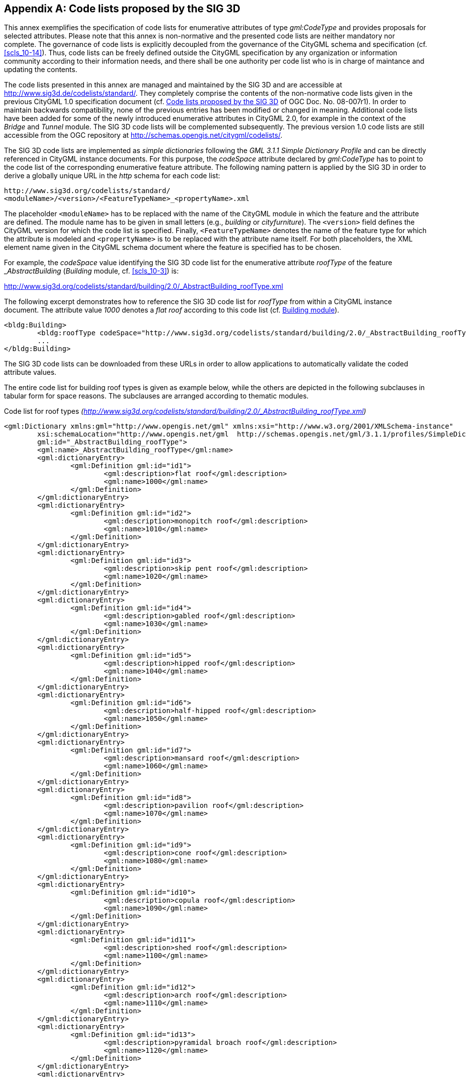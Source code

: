 
[[annex_c]]
[appendix,obligation="informative"]
== Code lists proposed by the SIG 3D

This annex exemplifies the specification of code lists for enumerative attributes of type _gml:CodeType_ and provides proposals for selected attributes. Please note that this annex is non-normative and the presented code lists are neither mandatory nor complete. The governance of code lists is explicitly decoupled from the governance of the CityGML schema and specification (cf. <<scls_10-14>>). Thus, code lists can be freely defined outside the CityGML specification by any organization or information community according to their information needs, and there shall be one authority per code list who is in charge of maintance and updating the contents.

The code lists presented in this annex are managed and maintained by the SIG 3D and are accessible at http://www.sig3d.de/codelists/standard/[http://www.sig3d.de/codelists/standard/]. They completely comprise the contents of the non-normative code lists given in the previous CityGML 1.0 specification document (cf. <<annex_c>> of OGC Doc. No. 08-007r1). In order to maintain backwards compatibility, none of the previous entries has been modified or changed in meaning. Additional code lists have been added for some of the newly introduced enumerative attributes in CityGML 2.0, for example in the context of the _Bridge_ and _Tunnel_ module. The SIG 3D code lists will be complemented subsequently. The previous version 1.0 code lists are still accessible from the OGC repository at http://schemas.opengis.net/citygml/codelists/[http://schemas.opengis.net/citygml/codelists/].

The SIG 3D code lists are implemented as _simple dictionaries_ following the _GML 3.1.1 Simple Dictionary Profile_ and can be directly referenced in CityGML instance documents. For this purpose, the _codeSpace_ attribute declared by _gml:CodeType_ has to point to the code list of the corresponding enumerative feature attribute. The following naming pattern is applied by the SIG 3D in order to derive a globally unique URL in the _http_ schema for each code list:

[source%unnumbered,xml]
----
http://www.sig3d.org/codelists/standard/
<moduleName>/<version>/<FeatureTypeName>_<propertyName>.xml
----

The placeholder `<moduleName>` has to be replaced with the name of the CityGML module in which the feature and the attribute are defined. The module name has to be given in small letters (e.g., _building_ or _cityfurniture_). The `<version>` field defines the CityGML version for which the code list is specified. Finally, `<FeatureTypeName>` denotes the name of the feature type for which the attribute is modeled and `<propertyName>` is to be replaced with the attribute name itself. For both placeholders, the XML element name given in the CityGML schema document where the feature is specified has to be chosen.

For example, the _codeSpace_ value identifying the SIG 3D code list for the enumerative attribute _roofType_ of the feature &#95;__AbstractBuilding__ (_Building_ module, cf. <<scls_10-3>>) is:

[align=center]
http://www.sig3d.org/codelists/standard/building/2.0/_AbstractBuilding_roofType.xml

The following excerpt demonstrates how to reference the SIG 3D code list for _roofType_ from within a CityGML instance document. The attribute value _1000_ denotes a _flat roof_ according to this code list (cf. <<a_C-1>>).


[source%unnumbered,xml]
----
<bldg:Building>
	<bldg:roofType codeSpace="http://www.sig3d.org/codelists/standard/building/2.0/_AbstractBuilding_roofType.xml">1000</bldg:roofType>
	...
</bldg:Building>
----


The SIG 3D code lists can be downloaded from these URLs in order to allow applications to automatically validate the coded attribute values.

The entire code list for building roof types is given as example below, while the others are depicted in the following subclauses in tabular form for space reasons. The subclauses are arranged according to thematic modules.


.Code list for roof types _(http://www.sig3d.org/codelists/standard/building/2.0/_AbstractBuilding_roofType.xml)_
[source%unnumbered,xml]
----
<gml:Dictionary xmlns:gml="http://www.opengis.net/gml" xmlns:xsi="http://www.w3.org/2001/XMLSchema-instance"
	xsi:schemaLocation="http://www.opengis.net/gml 	http://schemas.opengis.net/gml/3.1.1/profiles/SimpleDictionary/1.0.0/gmlSimpleDictionaryProfile.xsd"
	gml:id="_AbstractBuilding_roofType">
	<gml:name>_AbstractBuilding_roofType</gml:name>
	<gml:dictionaryEntry>
		<gml:Definition gml:id="id1">
			<gml:description>flat roof</gml:description>
			<gml:name>1000</gml:name>
		</gml:Definition>
	</gml:dictionaryEntry>
	<gml:dictionaryEntry>
		<gml:Definition gml:id="id2">
			<gml:description>monopitch roof</gml:description>
			<gml:name>1010</gml:name>
		</gml:Definition>
	</gml:dictionaryEntry>
	<gml:dictionaryEntry>
		<gml:Definition gml:id="id3">
			<gml:description>skip pent roof</gml:description>
			<gml:name>1020</gml:name>
		</gml:Definition>
	</gml:dictionaryEntry>
	<gml:dictionaryEntry>
		<gml:Definition gml:id="id4">
			<gml:description>gabled roof</gml:description>
			<gml:name>1030</gml:name>
		</gml:Definition>
	</gml:dictionaryEntry>
	<gml:dictionaryEntry>
		<gml:Definition gml:id="id5">
			<gml:description>hipped roof</gml:description>
			<gml:name>1040</gml:name>
		</gml:Definition>
	</gml:dictionaryEntry>
	<gml:dictionaryEntry>
		<gml:Definition gml:id="id6">
			<gml:description>half-hipped roof</gml:description>
			<gml:name>1050</gml:name>
		</gml:Definition>
	</gml:dictionaryEntry>
	<gml:dictionaryEntry>
		<gml:Definition gml:id="id7">
			<gml:description>mansard roof</gml:description>
			<gml:name>1060</gml:name>
		</gml:Definition>
	</gml:dictionaryEntry>
	<gml:dictionaryEntry>
		<gml:Definition gml:id="id8">
			<gml:description>pavilion roof</gml:description>
			<gml:name>1070</gml:name>
		</gml:Definition>
	</gml:dictionaryEntry>
	<gml:dictionaryEntry>
		<gml:Definition gml:id="id9">
			<gml:description>cone roof</gml:description>
			<gml:name>1080</gml:name>
		</gml:Definition>
	</gml:dictionaryEntry>
	<gml:dictionaryEntry>
		<gml:Definition gml:id="id10">
			<gml:description>copula roof</gml:description>
			<gml:name>1090</gml:name>
		</gml:Definition>
	</gml:dictionaryEntry>
	<gml:dictionaryEntry>
		<gml:Definition gml:id="id11">
			<gml:description>shed roof</gml:description>
			<gml:name>1100</gml:name>
		</gml:Definition>
	</gml:dictionaryEntry>
	<gml:dictionaryEntry>
		<gml:Definition gml:id="id12">
			<gml:description>arch roof</gml:description>
			<gml:name>1110</gml:name>
		</gml:Definition>
	</gml:dictionaryEntry>
	<gml:dictionaryEntry>
		<gml:Definition gml:id="id13">
			<gml:description>pyramidal broach roof</gml:description>
			<gml:name>1120</gml:name>
		</gml:Definition>
	</gml:dictionaryEntry>
	<gml:dictionaryEntry>
		<gml:Definition gml:id="id14">
			<gml:description>combination of roof forms</gml:description>
			<gml:name>1130</gml:name>
		</gml:Definition>
	</gml:dictionaryEntry>
</gml:Dictionary>
----




[[a_C-1]]
=== Building module

[options="unnumbered"]
|===
4+.>h| *Code list of the &#95;__AbstractBuilding__ attribute _class_*
4+.>| http://www.sig3d.org/codelists/standard/building/2.0/_AbstractBuilding_class.xml[http://www.sig3d.org/codelists/standard/building/2.0/_AbstractBuilding_class.xml]
| 1000 | habitation | 1100 | schools, education, research
| 1010 | sanitation | 1110 | maintainence and waste management
| 1020 | administration | 1120 | healthcare
| 1030 | business, trade | 1130 | communicating
| 1040 | catering | 1140 | security
| 1050 | recreation | 1150 | storage
| 1060 | sport | 1160 | industry
| 1070 | culture | 1170 | traffic
| 1080 | church institution | 1180 | function
.>| 1090 .>| agriculture, forestry .<| |

|===




[options="unnumbered"]
|===
4+.>h| *Code list of the &#95;__AbstractBuilding__ attributes _function_ and _usage_*
4+.>| http://www.sig3d.org/codelists/standard/building/2.0/_AbstractBuilding_function.xml[http://www.sig3d.org/codelists/standard/building/2.0/_AbstractBuilding_function.xml]

http://www.sig3d.org/codelists/standard/building/2.0/_AbstractBuilding_usage.xml[http://www.sig3d.org/codelists/standard/building/2.0/_AbstractBuilding_usage.xml]
| 1000 | residential building | 1840 | rubbish bunker
| 1010 | tenement | 1850 | building for rubbish incineration
| 1020 | hostel | 1860 | building for rubbish disposal
| 1030 | residential- and administration building | 1870 | building for agrarian and forestry
| 1040 | residential- and office building | 1880 | barn
| 1050 | residential- and business building | 1890 | stall
| 1060 | residential- and plant building | 1900 | equestrian hall
| 1070 | agrarian- and forestry building | 1910 | alpine cabin
| 1080 | residential- and commercial building | 1920 | hunting lodge
| 1090 | forester's lodge | 1930 | arboretum
| 1100 | holiday house | 1940 | glass house
| 1110 | summer house | 1950 | moveable glass house
| 1120 | office building | 1960 | public building
| 1130 | credit institution | 1970 | administration building
| 1140 | insurance | 1980 | parliament
| 1150 | business building | 1990 | guildhall
| 1160 | department store | 2000 | post office
| 1170 | shopping centre | 2010 | customs office
| 1180 | kiosk | 2020 | court
| 1190 | pharmacy | 2030 | embassy or consulate
| 1200 | pavilion | 2040 | district administration
| 1210 | hotel | 2050 | district government
| 1220 | youth hostel | 2060 | tax office
| 1230 | campsite building | 2070 | building for education and research
| 1240 | restaurant | 2080 | comprehensive school
| 1250 | cantine | 2090 | vocational school
| 1260 | recreational site | 2100 | college or university
| 1270 | function room | 2110 | research establishment
| 1280 | cinema | 2120 | building for cultural purposes
| 1290 | bowling alley | 2130 | castle
| 1300 | casino | 2140 | theatre or opera
| 1310 | industrial building | 2150 | concert building
| 1320 | factory | 2160 | museum
| 1330 | workshop | 2170 | broadcasting building
| 1340 | petrol / gas station | 2180 | activity building
| 1350 | washing plant | 2190 | library
| 1360 | cold store | 2200 | fort
| 1370 | depot | 2210 | religious building
| 1380 | building for research purposes | 2220 | church
| 1390 | quarry | 2230 | synagogue
| 1400 | salt works | 2240 | chapel
| 1410 | miscellaneous industrial building | 2250 | community center
| 1420 | mill | 2260 | place of worship
| 1430 | windmill | 2270 | mosque
| 1440 | water mill | 2280 | temple
| 1450 | bucket elevator | 2290 | convent
| 1460 | weather station | 2300 | building for health care
| 1470 | traffic assets office | 2310 | hospital
| 1480 | street maintenance | 2320 | healing centre or care home
| 1490 | waiting hall | 2330 | health centre or outpatients clinic
| 1500 | signal control box | 2340 | building for social purposes
| 1510 | engine shed | 2350 | youth centre
| 1520 | signal box or stop signal | 2360 | seniors centre
| 1530 | plant building for air traffic | 2370 | homeless shelter
| 1540 | hangar | 2380 | kindergarten or nursery
| 1550 | plant building for shipping | 2390 | asylum seekers home
| 1560 | shipyard | 2400 | police station
| 1570 | dock | 2410 | fire station
| 1580 | plant building for canal lock | 2420 | barracks
| 1590 | boathouse | 2430 | bunker
| 1600 | plant building for cablecar | 2440 | penitentiary or prison
| 1610 | multi-storey car park | 2450 | cemetery building
| 1620 | parking level | 2460 | funeral parlor
| 1630 | garage | 2470 | crematorium
| 1640 | vehicle hall | 2480 | train station
| 1650 | underground garage | 2490 | airport building
| 1660 | building for supply | 2500 | building for underground station
| 1670 | waterworks | 2510 | building for tramway
| 1680 | pump station | 2520 | building for bus station
| 1690 | water basin | 2530 | shipping terminal
| 1700 | electric power station | 2540 | building for recuperation purposes
| 1710 | transformer station | 2550 | building for sport purposes
| 1720 | converter | 2560 | sports hall
| 1730 | reactor | 2570 | building for sports field
| 1740 | turbine house | 2580 | swimming baths
| 1750 | boiler house | 2590 | indoor swimming pool
| 1760 | building for telecommunications | 2600 | sanatorium
| 1770 | gas works | 2610 | zoo building
| 1780 | heat plant | 2620 | green house
| 1790 | pumping station | 2630 | botanical show house
| 1800 | building for disposal | 2640 | bothy
| 1810 | building for effluent disposal | 2650 | tourist information centre
| 1820 | building for filter plant | 2700 | others
.>| 1830 .>| toilet .<| |

|===




[options="unnumbered"]
|===
4+.>h| *Code list of the _BuildingFurniture_ attribute _class_*
4+.>| http://www.sig3d.org/codelists/standard/building/2.0/BuildingFurniture_class.xml[http://www.sig3d.org/codelists/standard/building/2.0/BuildingFurniture_class.xml]
| 1000 | habitation | 1100 | schools, education, research
| 1010 | sanitation | 1110 | maintenance, waste management
| 1020 | administration | 1120 | healthcare
| 1030 | business, trade | 1130 | communicating
| 1040 | catering | 1140 | security
| 1050 | recreation | 1150 | storage
| 1060 | sport | 1160 | industry
| 1070 | culture | 1170 | traffic
| 1080 | church institution | 1180 | function
.>| 1090 .>| agriculture, forestry .<| |

|===




[options="unnumbered"]
|===
4+.>h| *Code list of the _BuildingFurniture_ attributes _function_ and _usage_*
4+.>| http://www.sig3d.org/codelists/standard/building/2.0/BuildingFurniture_function.xml[http://www.sig3d.org/codelists/standard/building/2.0/BuildingFurniture_function.xml]

http://www.sig3d.org/codelists/standard/building/2.0/BuildingFurniture_usage.xml[http://www.sig3d.org/codelists/standard/building/2.0/BuildingFurniture_usage.xml]
| 1000 | cupboard | 2010 | sink, hand-basin
| 1010 | wardrobe | 2020 | water tap
| 1020 | cabinet | 2030 | toilet bowl
| 1030 | sideboard | 2040 | bathtub
| 1040 | locker | 2050 | shower
| 1050 | tool cabinet | 2060 | bidet
| 1100 | shelf | 2100 | animal park
| 1110 | rack | 2110 | aquarium
| 1120 | coat stand | 2120 | cage
| 1200 | table | 2130 | birdcage
| 1210 | dining table | 2200 | religious equipment
| 1220 | coffee table | 2300 | shop fittings
| 1230 | desk | 2310 | sales counter
| 1240 | bedside cabinet | 2320 | glass cabinet
| 1250 | baby changing table | 2330 | changing cubicle
| 1260 | bar | 2340 | refrigerated counter
| 1270 | pool table | 2350 | cash desk or till or counter
| 1280 | snooker table | 2360 | box-office
| 1290 | roulette table | 2400 | machines
| 1270 | work bench | 2410 | ticket machine
| 1300 | chair | 2420 | cigarette machine
| 1310 | bench | 2430 | cash machine or ATM
| 1320 | office chair | 2440 | vending machine
| 1330 | sofa | 2450 | gambling machine
| 1340 | rocking chair | 2500 | technical furniture
| 1350 | bar stool | 2510 | heating installation
| 1360 | armchair | 2520 | tank
| 1400 | bed | 2521 | oil tank
| 1410 | crib | 2522 | water tank
| 1420 | bunk bed | 2523 | gas tank
| 1430 | cradle | 2524 | fuel tank
| 1440 | cot | 2525 | milk tank
| 1450 | stretcher | 2526 | steel tank
| 1500 | lighting | 2530 | fire protection appliance
| 1510 | standard lamp | 2531 | fire extinguishing system
| 1520 | ceiling light | 2532 | fire alarm
| 1530 | spotlight | 2533 | fire extinguisher
| 1600 | electric appliances | 2540 | switch board
| 1610 | television set | 2550 | lifting platform
| 1620 | video recorder | 2560 | compressed air system
| 1630 | stereo unit | 2570 | loud-speaker
| 1700 | kitchen appliances | 2580 | microphone
| 1710 | cooker | 2600 | sports equipment
| 1720 | oven | 2610 | goal posts
| 1730 | refrigerator | 2620 | basketball basket
| 1740 | coffee machine | 2630 | volleyball net
| 1750 | toaster | 2640 | gymnastic apparatus
| 1760 | kettle | 2650 | diving platform
| 1770 | microwave | 2660 | swimming pool
| 1780 | dish washer | 2700 | sales promotion furniture
| 1800 | laundry equipment | 2710 | display panel
| 1810 | washing machine | 2720 | billboard
| 1820 | ironing machine | 2730 | display cabinet
| 1830 | rotary iron (mangle) | 2800 | functional furniture
| 1840 | laundry tumble drier | 2805 | ashtray
| 1850 | spin drier | 2810 | lectern
| 1900 | technical office equipment | 2815 | stage
| 1910 | copy machine | 2820 | blackboard
| 1920 | scanner | 2825 | screen
| 1930 | plotter | 2830 | mapstand
| 1940 | printer | 2835 | rubbish bin
| 1950 | screen | 2840 | sauna
| 1960 | computer | 2845 | carpet
| 1970 | overhead projector | 2850 | wall clock
| 1980 | video projector | 2855 | curtain
| 2000 | sanitation equipment | 2860 | mirror

|===



[options="unnumbered"]
|===
4+.>h| *Code list of the _BuildingInstallation_ attribute _class_*
4+.>| http://www.sig3d.org/codelists/standard/building/2.0/BuildingInstallation_class.xml[http://www.sig3d.org/codelists/standard/building/2.0/BuildingInstallation_class.xml]
| 1000 | outer characteristics | 1040 | communicating
| 1010 | inner characteristics | 1050 | security
| 1020 | waste management | 1060 | others
| 1030 | maintenance | |

|===




[options="unnumbered"]
|===
4+.>h| *Code list of the _BuildingInstallation_ attributes _function_ and _usage_*
4+.>| http://www.sig3d.org/codelists/standard/building/2.0/BuildingInstallation_function.xml[http://www.sig3d.org/codelists/standard/building/2.0/BuildingInstallation_function.xml] http://www.sig3d.org/codelists/standard/building/2.0/BuildingInstallation_usage.xml[http://www.sig3d.org/codelists/standard/building/2.0/BuildingInstallation_usage.xml]
| 1000 | balcony | 1040 | tower (part of a building)
| 1010 | winter garden | 1050 | column
| 1020 | arcade | 1060 | stairs
| 1030 | chimney (part of a building) | 1070 | others

|===




[options="unnumbered"]
|===
4+.>h| *Code list of the _IntBuildingInstallation_ attribute _class_*
4+.>| http://www.sig3d.org/codelists/standard/building/2.0/IntBuildingInstallation_class.xml[http://www.sig3d.org/codelists/standard/building/2.0/IntBuildingInstallation_class.xml]
| 1000 | Heating, Ventilation, Climate | 6000 | Statics
| 2000 | Safety | 7000 | Entertainmant
| 3000 | Illumination | 8000 | Miscellaneous
| 4000 | Communication | 9999 | Unknown
.>| 5000 .>| Supply and Disposal .<| |

|===




[options="unnumbered"]
|===
4+.>h| *Code list of the _IntBuildingInstallation_ attributes _function_ and _usage_*
4+.>| http://www.sig3d.org/codelists/standard/building/2.0/IntBuildingInstallation_function.xml[http://www.sig3d.org/codelists/standard/building/2.0/IntBuildingInstallation_function.xml]

http://www.sig3d.org/codelists/standard/building/2.0/IntBuildingInstallation_usage.xml[http://www.sig3d.org/codelists/standard/building/2.0/IntBuildingInstallation_usage.xml]
| 1010 | Radiator | 3020 | Light switch
| 1020 | Oven | 5030 | Power point
| 1030 | Fireside | 5020 | Cable
| 1040 | Ventilator | 7010 | Rafter
| 1050 | Air Conditioning | 7020 | Column
| 5010 | Pipe | 8010 | Railing
| 3010 | Lamp | 8020 | Stair

|===




[options="unnumbered"]
|===
4+.>h| *Code list of the __AbstractBuilding_ attribute _roofType_*
4+.>| http://www.sig3d.org/codelists/standard/building/2.0/_AbstractBuilding_roofType.xml[http://www.sig3d.org/codelists/standard/building/2.0/_AbstractBuilding_roofType.xml]
| 1000 | flat roof | 1070 | pavilion roof
| 1010 | monopitch roof | 1080 | cone roof
| 1020 | dual pent roof | 1090 | copula roof
| 1030 | gabled roof | 1100 | sawtooth roof
| 1040 | hipped roof | 1110 | arch roof
| 1050 | half-hipped roof | 1120 | pyramidal broach roof
| 1060 | mansard roof | 1130 | combination of roof forms

|===




[options="unnumbered"]
|===
4+.>h| *Code list of the _Room_ attribute _class_*
4+.>| http://www.sig3d.org/codelists/standard/building/2.0/Room_class.xml[http://www.sig3d.org/codelists/standard/building/2.0/Room_class.xml]
| 1000 | habitation | 1080 | accommodation, waste management
| 1010 | administration | 1090 | healthcare
| 1020 | business, trade | 1100 | communicating
| 1030 | catering | 1110 | security
| 1040 | recreation | 1120 | store
| 1050 | church institution | 1130 | industry
| 1060 | agriculture, forestry | 1140 | traffic
| 1070 | schools, education, research | 1150 | function

|===




[options="unnumbered"]
|===
4+.>h| *Code list of the _Room_ attributes _function_ and _usage_*
4+.>| http://www.sig3d.org/codelists/standard/building/2.0/Room_function.xml[http://www.sig3d.org/codelists/standard/building/2.0/Room_function.xml]

http://www.sig3d.org/codelists/standard/building/2.0/Room_usage.xml[http://www.sig3d.org/codelists/standard/building/2.0/Room_usage.xml]
| 1000 | living room | 2170 | showers
| 1010 | bedroom | 2200 | tribune
| 1020 | kitchen | 2210 | seating / standing capacity
| 1030 | hall | 2220 | cash point
| 1040 | bath, washroom | 2230 | vivarium
| 1050 | toilet | 2240 | enclosure
| 1060 | stairs | 2250 | aquarium
| 1070 | home office | 2260 | terrarium
| 1080 | utility room | 2270 | aviary
| 1090 | dining room | 2280 | menagerie
| 1100 | common room | 2290 | stables
| 1110 | party room | 2300 | greenhouse
| 1120 | nursery | 2310 | food silo
| 1130 | store room | 2320 | hayloft
| 1140 | canteen, common kitchen | 2330 | motor pool
| 1150 | storeroom | 2340 | barn
| 1160 | balcony, gallery | 2350 | riding hall
| 1170 | terrace | 2360 | horse box
| 1180 | drying room | 2370 | hunting lodge
| 1190 | heatingroom | 2400 | waste container
| 1200 | fuel depot | 2410 | motor pool
| 1210 | hobby room | 2420 | washing-bay
| 1220 | stable, hovel | 2430 | installations room
| 1300 | cash office | 2440 | monitoring room
| 1310 | ticket office | 2450 | heating system
| 1320 | conference room | 2460 | public utility use
| 1330 | reception | 2470 | pump room
| 1340 | sales room | 2480 | effluent treatment
| 1350 | store room | 2490 | treatment installation
| 1360 | delivery | 2500 | recycling installation
| 1370 | lounge, common room | 2600 | chancel
| 1380 | escalator | 2610 | sacristy
| 1390 | guest toilet | 2620 | bell tower
| 1400 | strong room | 2630 | baptism room
| 1500 | office | 2640 | confessional
| 1510 | entrance hall | 2650 | benches
| 1520 | elevator | 2660 | pulpit
| 1530 | canteen | 2670 | lobby
| 1540 | tea kitchen / Coffee kitchen | 2680 | parish
| 1550 | archive | 2690 | chapel
| 1560 | citizen office | 2700 | police station
| 1570 | conference hall | 2710 | headquarters
| 1580 | copier room / blueprint room | 2720 | prison cell
| 1590 | information | 2730 | motor pool hall
| 1600 | computer room | 2740 | fire brigade, emergency vehicle
| 1610 | printer / plotter room | 2750 | relaxation room
| 1700 | reception | 2760 | tool / pipe store
| 1710 | guest room | 2770 | emergency call center
| 1720 | bar | 2780 | arms depot
| 1730 | breakfast room | 2790 | ammunition dump
| 1740 | dining room | 2800 | vehicle hall
| 1750 | celebration room | 2810 | panic room
| 1760 | pub | 2900 | satellite receiver
| 1770 | beer garden | 2910 | communication room
| 1780 | restaurant | 3000 | industrial building
| 1790 | cool store | 3010 | production building
| 1800 | bowling alley, shoot alley | 3020 | factory building
| 1810 | lounge | 3030 | workshop
| 1820 | canteen kitchen | 3040 | storage depot
| 1900 | stage | 3050 | cold storage
| 1910 | auditorium | 3060 | store
| 1920 | VIP box | 3100 | station concourse
| 1930 | projection room | 3110 | track
| 1940 | dressing room | 3120 | ticket office
| 1950 | cabin | 3130 | waiting hall
| 1960 | showroom | 3140 | engine shed
| 1970 | equipment or props | 3150 | signal box
| 1980 | make-up room | 3160 | departure terminal
| 1990 | recording studio | 3170 | check-out counter
| 2000 | sound studio | 3180 | check-in counter
| 2010 | music archive | 3190 | check
| 2020 | administration | 3200 | baggage carousel
| 2030 | ticket office | 3210 | security check
| 2040 | library | 3300 | classroom
| 2050 | media room | 3310 | staff room
| 2060 | dressing room | 3320 | break or recess hall
| 2070 | sport room | 3330 | laboratory
| 2080 | equipment room | 3340 | utility room
| 2090 | platform | 3350 | media room
| 2100 | swimming-pool | 3360 | science laboratory
| 2110 | slide | 3370 | sports hall
| 2120 | relaxation room | 3380 | school library
| 2130 | sauna | 3390 | office
| 2140 | fitness room | 3400 | lecture theatre
| 2150 | solarium | 3410 | refectory
| 2160 | catering | 3420 | function room

|===



[[a_C-2]]
=== Tunnel module

[options="unnumbered"]
|===
4+.>h| *Code list of the __AbstractTunnel_ attribute _class_*
4+.>| http://www.sig3d.org/codelists/standard/tunnel/2.0/_AbstractTunnel_class.xml[http://www.sig3d.org/codelists/standard/tunnel/2.0/_AbstractTunnel_class.xml]
| 1000 | traffic | 1030 | others
| 1010 | supply | |
| 1020 | historical | |

|===



[options="unnumbered"]
|===
4+.>h| *Code list of the __AbstractTunnel_ attributes _function_ and _usage_*
4+.>| http://www.sig3d.org/codelists/standard/tunnel/2.0/_AbstractTunnel_function.xml[http://www.sig3d.org/codelists/standard/tunnel/2.0/_AbstractTunnel_function.xml]

http://www.sig3d.org/codelists/standard/tunnel/2.0/_AbstractTunnel_usage.xml[http://www.sig3d.org/codelists/standard/tunnel/2.0/_AbstractTunnel_usage.xml]
| 1000 | railway tunnel | 1020 | canal tunnel
| 1010 | roadway tunnel | 1030 | pedestrian tunnel

|===



[[a_C-3]]
=== Bridge module

[options="unnumbered"]
|===
4+.>h| *Code list of the __AbstractBridge_ attribute _class_*
4+.>| http://www.sig3d.org/codelists/standard/bridge/2.0/_AbstractBridge_class.xml[http://www.sig3d.org/codelists/standard/bridge/2.0/_AbstractBridge_class.xml]
| 1000 | arced bridge | 1040 | truss bridge
| 1010 | cable-stayed bridge | 1050 | pontoon bridge
| 1020 | deck bridge | 1060 | suspension bridge
| 1030 | cable-stayed overpass | |

|===



[options="unnumbered"]
|===
4+.>h| *Code list of the __AbstractBridge_ attributes _function_ and _usage_*
4+.>| http://www.sig3d.org/codelists/standard/bridge/2.0/_AbstractBridge_function.xml[http://www.sig3d.org/codelists/standard/bridge/2.0/_AbstractBridge_function.xml]

http://www.sig3d.org/codelists/standard/bridge/2.0/_AbstractBridge_usage.xml[http://www.sig3d.org/codelists/standard/bridge/2.0/_AbstractBridge_usage.xml]
| 1000 | railway bridge | 1040 | canal bridge
| 1010 | roadway bridge | 1050 | aqueduct
| 1030 | cable link | 1060 | foot bridge

|===


[[a_C-4]]
=== CityFurniture module

[options="unnumbered"]
|===
4+.>h| *Code list of the _CityFurniture_ attribute _class_*
4+.>| http://www.sig3d.org/codelists/standard/cityfurniture/2.0/CityFurniture_class.xml[http://www.sig3d.org/codelists/standard/cityfurniture/2.0/CityFurniture_class.xml]
| 1000 | traffic | 1020 | security
| 1010 | communication | 1030 | others

|===


[options="unnumbered"]
|===
4+.>h| *Code list of the _CityFurniture_ attributes _function_ and _usage_*
4+.>| http://www.sig3d.org/codelists/standard/cityfurniture/2.0/CityFurniture_function.xml[http://www.sig3d.org/codelists/standard/cityfurniture/2.0/CityFurniture_function.xml]

http://www.sig3d.org/codelists/standard/cityfurniture/2.0/CityFurniture_usage.xml[http://www.sig3d.org/codelists/standard/cityfurniture/2.0/CityFurniture_usage.xml]
| 1000 | communication fixture | 1270 | pole
| 1010 | telephone box | 1280 | radio mast
| 1020 | postbox | 1290 | aerial
| 1030 | emergency call fixture | 1300 | radio telescope
| 1040 | fire detector | 1310 | chimney
| 1050 | police call post | 1320 | marker
| 1060 | switching unit | 1330 | hydrant
| 1070 | road sign | 1340 | upper corridor fire-hydrant
| 1080 | traffic light | 1350 | lower floor panel fire-hydrant
| 1090 | free-standing sign | 1360 | slidegate valve cap
| 1100 | free-standing warning sign | 1370 | entrance shaft
| 1110 | bus stop | 1380 | converter
| 1120 | milestone | 1390 | stair
| 1130 | rail level crossing | 1400 | outside staircase
| 1140 | gate | 1410 | escalator
| 1150 | streetlamp, latern or candelabra | 1420 | ramp
| 1160 | column | 1430 | patio
| 1170 | lamp post | 1440 | fence
| 1180 | flagpole | 1450 | memorial/monument
| 1190 | street sink box | 1470 | wayside shrine
| 1200 | rubbish bin | 1480 | crossroads
| 1210 | clock | 1490 | cross on the summit of a mountain
| 1220 | directional spot light | 1500 | fountain
| 1230 | floodlight mast | 1510 | block mark
| 1240 | windmill | 1520 | boundary post
| 1250 | solar cell | 1530 | bench
| 1260 | water wheel | 1540 | others

|===


[[a_C-5]]
=== LandUse module

[options="unnumbered"]
|===
4+.>h| *Code list of the _LandUse_ attribute _class_*
4+.>| http://www.sig3d.org/codelists/standard/landuse/2.0/LandUse_class.xml[http://www.sig3d.org/codelists/standard/landuse/2.0/LandUse_class.xml]
| 1000 | Settlement Area | 3000 | Vegetation
| 1100 | Undeveloped Area | 4000 | Water
.>| 2000 .>| Traffic .<| |

|===


[options="unnumbered"]
|===
4+.>h| *Code list of the _LandUse_ attributes _function_ and _usage_*
4+.>| http://www.sig3d.org/codelists/standard/landuse/2.0/LandUse_function.xml[http://www.sig3d.org/codelists/standard/landuse/2.0/LandUse_function.xml]

http://www.sig3d.org/codelists/standard/landuse/2.0/LandUse_usage.xml[http://www.sig3d.org/codelists/standard/landuse/2.0/LandUse_usage.xml]
| 1010 | Residential | 2050 | Track
| 1020 | Industry and Business | 2060 | Square
| 1030 | Mixed use | 3010 | Grassland
| 1040 | Special Function Area | 3020 | Agriculture
| 1050 | Monument | 3030 | Forest
| 1060 | Dump | 3040 | Grove
| 1070 | Mining | 3050 | Heath
| 1110 | Park | 3060 | Moor
| 1120 | Cemetary | 3070 | Marsh
| 1130 | Sports, leisure and recreation | 3080 | Untilled land
| 1140 | Open pit, quarry | 4010 | River
| 2010 | Road | 4020 | Standing Waterbody
| 2020 | Railway | 4030 | Harbour
| 2030 | Airfield | 4040 | Sea
| 2040 | Shipping | |

|===


[[a_C-6]]
=== Mime types

[options="unnumbered"]
|===
4+.>h| *Codelist of the _ImplicitGeometry_ (_Core_ module) / &#95;__Texture__ (_Appearance_ module) attribute _mimeType_*
4+.>| http://www.sig3d.org/codelists/standard/core/2.0/ImplicitGeometry_mimeType.xml[http://www.sig3d.org/codelists/standard/core/2.0/ImplicitGeometry_mimeType.xml]

http://www.sig3d.org/codelists/standard/appearance/2.0/_Texture_mimeType.xml[http://www.sig3d.org/codelists/standard/appearance/2.0/_Texture_mimeType.xml]
4+.<| The MIME types given in this table are defined by the Internet Assigned Numbers Authority (IANA), see http://www.iana.org/. Generally, the MIME format is standardized by the Internet Engineering Task Force (IETF), see http://www.ietf.org/. Unlike the other code lists the MIME types are not represented by numbers, but instead use their given identifier. This code list is not exhaustive. It contains a selection of frequently used MIME types.
| model/vrml | VRML97 | model/x3d+xml | X3D
| application/x-3ds | 3ds max | model/x3d+binary | X3D
| application/dxf | AutoCad DXF | image/gif | *.gif images
| application/x-autocad | AutoCad DXF | image/jpeg | *.jpeg, *.jpg images
| application/x-dxf | AutoCad DXF | image/png | *.png images
| application/acad | AutoCad DWG | image/tiff | *.tiff, *.tif images
| application/x-shockwave-flash | Shockwave 3D | image/bmp | *.bmp images
| model/x3d+vrml | X3D | |

|===


[[a_C-7]]
=== Vegetation module

[options="unnumbered"]
|===
4+.>h| *Code list of the _SolitaryVegetationObject_ attribute _class_*
4+.>| http://www.sig3d.org/codelists/standard/vegetation/2.0/SolitaryVegetationObject_class.xml[http://www.sig3d.org/codelists/standard/vegetation/2.0/SolitaryVegetationObject_class.xml]
| 1000 | shrub | 1060 | coniferous tree
| 1010 | low plants | 1070 | decidous tree
| 1020 | medium high plants | 1080 | bushes
| 1030 | high plants | 1090 | aquatic plants
| 1040 | grasses | 1100 | climber
| 1050 | ferns | 9999 | unknown

|===

[options="unnumbered"]
|===
.>h| *Code list of the _SolitaryVegetationObject_ attributes _function_ and _usage_*
.<| http://www.sig3d.org/codelists/standard/vegetation/2.0/SolitaryVegetationObject_function.xml[http://www.sig3d.org/codelists/standard/vegetation/2.0/SolitaryVegetationObject_function.xml]

http://www.sig3d.org/codelists/standard/vegetation/2.0/SolitaryVegetationObject_usage.xml[http://www.sig3d.org/codelists/standard/vegetation/2.0/SolitaryVegetationObject_usage.xml]
.>| Code lists are identically with _SolitaryVegetationObjectclass_

|===


[options="unnumbered"]
|===
4+.>h| *Code list of the _PlantCover_ attribute _class_*
4+.>| http://www.sig3d.org/codelists/standard/vegetation/2.0/PlantCover_class.xml[http://www.sig3d.org/codelists/standard/vegetation/2.0/PlantCover_class.xml]
| 1010 | Lemnetea | 1280 | Arrhenatheretea
| 1020 | Asplenietea rupestris | 1290 | Molinio-Juncetea
| 1030 | Adiantetea | 1300 | Scheuchzerio-Caricetea fuscae azidophile
| 1040 | Thlaspietea rotundifolii | 1310 | Festuco-Brometea
| 1050 | Crithmo-Limonietea | 1320 | Elyno-Seslerietea
| 1060 | Ammophietea | 1330 | Caricetea curvulae azidophile
| 1070 | Cakiletea maritimae halophile | 1340 | Calluno-Ulicetea
| 1080 | Secalinetea | 1350 | Oxycocco-Sphagnetea
| 1090 | Chenopodietea | 1360 | Salicetea purpureae
| 1100 | Onopordetea | 1370 | Betulo-Adenostyletea
| 1110 | Epilobietea angustifolii | 1380 | Alnetea glutinosae
| 1120 | Bidentetea tripartiti | 1390 | Erico-Pinetea
| 1130 | Zoosteretea marinae halophile | 1400 | Vaccinio-Piceetea
| 1140 | Ruppietea maritimae | 1410 | Quercetea robori-petraeae
| 1150 | Potametea haftende | 1420 | Querco-Fagetea
| 1160 | Litorelletea | 1430 | Crithmo-Staticetea
| 1170 | Plantaginetea majoris | 1440 | Tuberarietea guttati
| 1180 | Isoeto-Nanojuncetea | 1450 | Juncetea maritimae
| 1190 | Montino-Cardaminetea | 1460 | Thero-Brachypodietea
| 1200 | Corynephoretea | 1470 | Ononido-Rosmarinetea
| 1210 | Asteretea tripolium | 1480 | Nerio-Tamaricetea
| 1220 | Salicornietea | 1490 | Pegano-Salsoletea
| 1230 | Juncetea maritimi | 1500 | Cisto-Lavanduletea
| 1240 | Phragmitetea | 1510 | Quercetea ilicis
| 1250 | Spartinetea | 1520 | Populetea albae
| 1260 | Sedo-Scleranthetea | 9999 | unknown
| 1270 | Salicetea herbaceae | |

|===




[options="unnumbered"]
|===
.>h| *Code list of the _PlantCover_ attributes _function_ and _usage_*
.<| http://www.sig3d.org/codelists/standard/vegetation/2.0/PlantCover_function.xml[http://www.sig3d.org/codelists/standard/vegetation/2.0/PlantCover_function.xml]

http://www.sig3d.org/codelists/standard/vegetation/2.0/PlantCover_usage.xml[http://www.sig3d.org/codelists/standard/vegetation/2.0/PlantCover_usage.xml]
.>| Code lists are identically with _PlantCover class_

|===



[options="unnumbered"]
|===
4+.>h| *Code list of the _SolitaryVegetationObject_ attribute _species_ (excerpt)*
4+.>| http://www.sig3d.org/codelists/standard/vegetation/2.0/SolitaryVegetationObject_species.xml[http://www.sig3d.org/codelists/standard/vegetation/2.0/SolitaryVegetationObject_species.xml]
| 1640 | Abies alba | 1790 | Acer circinatum
| 1650 | Abies cephalonica | 1800 | Acer Davidii
| 1660 | Abies concolor | 1810 | Acer ginnala Maxim
| 1670 | Abies grandis | 1820 | Acer grosserii
| 1680 | Abies homolepsis | 1830 | Acer monspessulanum
| 1690 | Abies koreana | 1840 | Acer negundo
| 1700 | Abies lasiocarpa | 1850 | Acer palmatum
| 1710 | Abies nordmanniana | 1860 | Acer platanoides
| 1720 | Abies pinsapo | 1870 | Acer platanoides 'Crimson King'
| 1730 | Abies procera | 1880 | Acer pseudoplatanus
| 1740 | Abies procera 'Glauca' | 1890 | Acer rubrum
| 1750 | Abies veitchii | 1900 | Acer saccharinum
| 1760 | Acer campéstre | 1910 | Acer saccharum Marsch
| 1770 | Acer capillipes | 1920 | Acer tartaricum
| 1780 | Acer cappadocicum | ... | ...

|===


[[a_C-8]]
=== Transportation module

[options="unnumbered"]
|===
4+.>h| *Code list of the _AuxiliaryTrafficArea_ attribute _function_*
4+.>| http://www.sig3d.org/codelists/standard/transportation/2.0/AuxiliaryTrafficArea_function.xml[http://www.sig3d.org/codelists/standard/transportation/2.0/AuxiliaryTrafficArea_function.xml]
| 1000 | soft shoulder | 1300 | traffic island
| 1010 | hard shoulder | 1400 | bank
| 1020 | green area | 1410 | embankment, dike
| 1030 | middle lane | 1420 | railroad embankment
| 1040 | lay by | 1430 | noise protection
| 1100 | parking bay | 1440 | noise protection wall
| 1200 | ditch | 1500 | noise guard bar
| 1210 | drainage | 1600 | towpath
| 1220 | kerbstone | 1700 | others
| 1230 | flower tub | |



|===




[options="unnumbered"]
|===
4+.>h| *Code list of the _TrafficArea_ attribute _function_*
4+.>| http://www.sig3d.org/codelists/standard/transportation/2.0/TrafficArea_function.xml[http://www.sig3d.org/codelists/standard/transportation/2.0/TrafficArea_function.xml]
| 1 | driving_lane | 20 | crosswalk
| 2 | footpath | 21 | barrier
| 3 | cyclepath | 22 | stairs
| 4 | combined foot-/cyclepath | 23 | escalator
| 5 | square | 24 | filtering lane
| 6 | car_park | 25 | airport_runway
| 7 | parking_lay_by | 26 | airport_taxiway
| 8 | rail | 27 | airport_apron
| 9 | rail_road_combined | 28 | airport_heliport
| 10 | drainage | 29 | airport_runway_marking
| 11 | road marking | 30 | green spaces
| 12 | road_marking_direction | 31 | recreation
| 13 | road_marking_lane | 32 | bus_lay_by
| 14 | road_marking_restricted | 33 | motorway
| 15 | road_marking_crosswalk | 34 | motorway_entry
| 16 | road_marking_stop | 35 | motorway_exit
| 17 | road_marking_other | 36 | motorway_emergency lane
| 18 | overhead wire (trolley) | 37 | private_area
| 19 | train platform | 9999 | unknown

|===




[options="unnumbered"]
|===
4+.>h| *Code list of the _TrafficArea_ attribute _usage_*
4+.>| http://www.sig3d.org/codelists/standard/transportation/2.0/TrafficArea_usage.xml[http://www.sig3d.org/codelists/standard/transportation/2.0/TrafficArea_usage.xml]
| 1 | pedestrian | 9 | boat, ferry, ship
| 2 | car | 10 | teleferic
| 3 | truck | 11 | aeroplane
| 4 | bus, taxi | 12 | helicopter
| 5 | train | 13 | taxi
| 6 | bicycle | 14 | horse
| 7 | motorcycle | 9999 | unknown
| 8 | tram, streetcar | |

|===





[options="unnumbered"]
|===
4+.>h| *Code list of the _TrafficArea_ and _AuxiliaryTrafficArea_ attribute _surfaceMaterial_*
4+.>| http://www.sig3d.org/codelists/standard/transportation/2.0/TrafficArea_surfaceMaterial.xml[http://www.sig3d.org/codelists/standard/transportation/2.0/TrafficArea_surfaceMaterial.xml]
| 1 | asphalt | 8 | soil
| 2 | concrete | 9 | sand
| 3 | pavement | 10 | grass
| 4 | cobblestone | 11 | wood
| 5 | gravel | 12 | steel
| 6 | rail_with_bed | 13 | marble
| 7 | rail_without_bed | 9999 | unknown

|===



[options="unnumbered"]
|===
4+.>h| *Code list of the _TransportationComplex_ attribute _class_*
4+.>| http://www.sig3d.org/codelists/standard/transportation/2.0/TransportationComplex_class.xml[http://www.sig3d.org/codelists/standard/transportation/2.0/TransportationComplex_class.xml]
| 1000 | private | 1050 | air traffic
| 1010 | common | 1060 | rail traffic
| 1020 | civil | 1070 | waterway
| 1030 | military | 1080 | subway
| 1040 | road traffic | 1090 | others

|===




[options="unnumbered"]
|===
4+.>h| *Code list of the _TransportationComplex_ attributes _function_ and _usage_*
4+.<| http://www.sig3d.org/codelists/standard/transportation/2.0/TransportationComplex_function.xml[http://www.sig3d.org/codelists/standard/transportation/2.0/TransportationComplex_function.xml] +
 http://www.sig3d.org/codelists/standard/transportation/2.0/TransportationComplex_usage.xml[http://www.sig3d.org/codelists/standard/transportation/2.0/TransportationComplex_usage.xml]
| 1000 | road | 1855 | railway track
| 1010 | freeway/motorway | 1860 | magnetic levitation train
| 1020 | highway/national primary road | 1900 | railway station
| 1030 | land road | 1910 | stop
| 1040 | district road | 1920 | station
| 1050 | municipal road | 2000 | power-wheel
| 1060 | main through-road | 2100 | airport
| 1100 | freeway interchange/ highway junction | 2110 | international airport
| 1110 | junction | 2120 | regional airport
| 1200 | road | 2130 | landing place
| 1210 | driveway | 2140 | heliport
| 1220 | footpath/footway | 2150 | landing place
| 1230 | hiking trail | 2160 | gliding airfield
| 1240 | bikeway/cycle-path | 2170 | taxiway
| 1250 | bridleway/bridlepath | 2180 | apron
| 1260 | main agricultural road | 2190 | runway
| 1270 | agricultural road | 2200 | canal
| 1280 | bikeway/footway | 2300 | harbor
| 1290 | access road | 2310 | pleasure craft harbour
| 1300 | dead-end road | 2400 | ferry
| 1400 | lane | 2410 | car ferry
| 1410 | lane, one direction | 2420 | train ferry
| 1420 | lane, both direction | 2430 | ferry
| 1500 | pedestrian zone | 2500 | landing stage
| 1600 | place | 2600 | waterway I order
| 1610 | parking area | 2610 | navigable river
| 1620 | marketplace | 2620 | inland navigation waterway 0
| 1700 | service area | 2621 | inland navigation waterway 0
| 1800 | rail transport | 2622 | inland navigation waterway I
| 1805 | rail | 2623 | inland navigation waterway II
| 1810 | urban/city train | 2624 | inland navigation waterway III
| 1815 | city railway | 2625 | inland navigation waterway IV
| 1820 | tram | 2626 | inland navigation waterway V
| 1825 | subway | 2627 | inland navigation waterway VI
| 1830 | funicular/mountain railway | 2628 | inland navigation waterway VII
| 1835 | mountain railway | 2630 | maritime navigation
| 1840 | chairlift | 2640 | navigable lake
| 1845 | ski-lift/ski tow lift | 2700 | others
| 1850 | suspension railway | |

|===


[[a_C-9]]
=== WaterBody module

[options="unnumbered"]
|===
4+.>h| *Code list of the _WaterBody_ attribute _class_*
4+.>| http://www.sig3d.org/codelists/standard/waterbody/2.0/WaterBody_class.xml[http://www.sig3d.org/codelists/standard/waterbody/2.0/WaterBody_class.xml]
| 1000 | sea | 1140 | flooded land
| 1010 | tidal waterbody | 1150 | artificial waterbody
| 1020 | watercourse | 1160 | aqueduct
| 1030 | river / stream | 1170 | canal
| 1040 | ditch | 1180 | port basin
| 1050 | spring / water hole | 1190 | reservior
| 1060 | lake / pont | 1200 | excavation pont
| 1070 | bayou | 1210 | moat
| 1080 | body of standing water | 1220 | pool
| 1090 | waterfall | 1230 | fountain
| 1100 | rapids | 1240 | well
| 1110 | swamp | 1250 | cistern
| 1120 | sinkhole (karst) | 1260 | fish ladder
| 1130 | ephemeral watercourse | 9999 | unknown

|===


[options="unnumbered"]
|===
4+.>h| *Codelist of the _WaterBody_ attribute _function_*
4+.>| http://www.sig3d.org/codelists/standard/waterbody/2.0/WaterBody_function.xml[http://www.sig3d.org/codelists/standard/waterbody/2.0/WaterBody_function.xml]
| 1000 | nature-sanctuary | 1090 | public swimming
| 1010 | protected waterbody | 1100 | public fountain
| 1020 | reservoir | 1110 | private waterbody
| 1030 | retention waterbody | 1120 | irrigation waterbody
| 1040 | flood plain waterbody | 1130 | watering place
| 1050 | waterway | 1140 | industrial waterbody
| 1060 | habor waterbody | 1150 | waterbody for fire-fighting
| 1070 | sluice waterbody | 9999 | unknown
.>| 1080 .>| sewage system .<| |



|===




[options="unnumbered"]
|===
4+.>h| *Codelist of the _WaterBody_ attribute _usage_*
4+.>| http://www.sig3d.org/codelists/standard/waterbody/2.0/WaterBody_usage.xml[http://www.sig3d.org/codelists/standard/waterbody/2.0/WaterBody_usage.xml]
| 1000 | sanctuary | 1110 | industrial / craft water supply
| 1010 | recreation / sports | 1120 | military use
| 1020 | drinking water supply | 1130 | mining / excavation
| 1030 | hydroelectric water supply | 1140 | irrigation water supply
| 1040 | ocean shipping | 1150 | fishing water
| 1050 | inland shipping | 1160 | fish farm
| 1060 | sewer | 1170 | archaeological site
| 1070 | port | 1180 | water protection area
| 1080 | anchorage | 1190 | abandoned
| 1090 | public use | 9999 | unknown
.>| 1100 .>| private use .<| |

|===




[options="unnumbered"]
|===
4+.>h| *Code list of the _WaterSurface_ attribute _waterLevel_*
4+.>| http://www.sig3d.org/codelists/standard/waterbody/2.0/WaterSurface_waterLevel.xml[http://www.sig3d.org/codelists/standard/waterbody/2.0/WaterSurface_waterLevel.xml]
| 1000 | MSL - Mean Sea Level | 1090 | Hundred Year Flood
| 1010 | LAT - Lowest Astronomical Tide | 1100 | highest known water level
| 1020 | National Water Level | 1110 | critical low-water level
| 1030 | Mean High Tide (related to National Waterlevel) | 1120 | lowest known water level
| 1040 | Extreme High Tide (related to National Waterlevel) | 1130 | Established Line of Navigability
| 1050 | Mean Low Tide (related to National Waterlevel) | 1140 | Minimum Limit of Navigability
| 1060 | Extreme Low Tide (related to National Waterlevel) | 1150 | Maximum Limit of Navigability
| 1070 | Mean Water Level (watercourse) | 9999 | unknown
.>| 1080 .>| critical high-water level .<| |

|===




[[a_C-10]]
=== CityObjectGroup module

[options="unnumbered"]
|===
4+.>h| *Code list of the _CityObjectGroup_ attribute _class_*
4+.>| http://www.sig3d.org/codelists/standard/cityobjectgroup/2.0/CityObjectGroup_class.xml[http://www.sig3d.org/codelists/standard/cityobjectgroup/2.0/CityObjectGroup_class.xml]
| 1000 | building separation | 2000 | assembly

|===




[options="unnumbered"]
|===
4+.>h| *Code list of the _CityObjectGroup_ attributes _function_ and _usage_*
4+.>| http://www.sig3d.org/codelists/standard/cityobjectgroup/2.0/CityObjectGroup_function.xml[http://www.sig3d.org/codelists/standard/cityobjectgroup/2.0/CityObjectGroup_function.xml] +
 http://www.sig3d.org/codelists/standard/cityobjectgroup/2.0/CityObjectGroup_usage.xml[http://www.sig3d.org/codelists/standard/cityobjectgroup/2.0/CityObjectGroup_usage.xml]
| 1000 | lod1Storey | 1020 | lod3Storey
| 1010 | lod2Storey | 1030 | lod4Storey

|===
